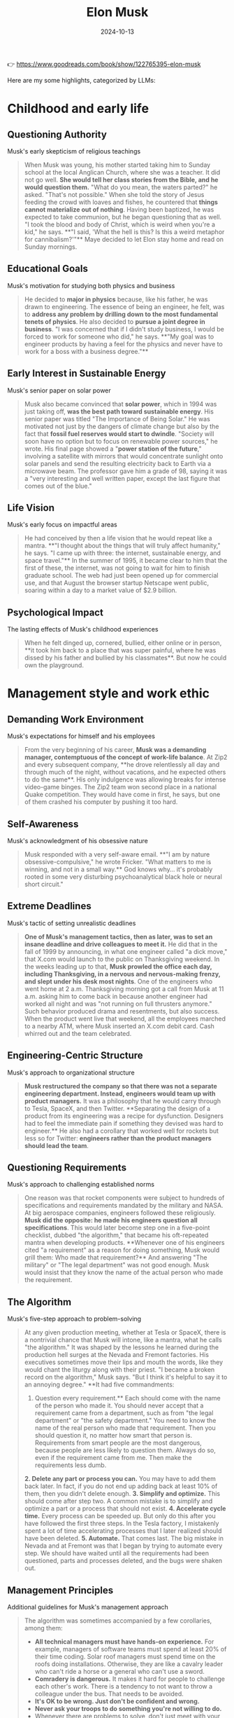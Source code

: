 :properties:
:id:       C77DCF7F-FC28-46FD-9E32-CB2B52BCEFCC
:end:
#+title: Elon Musk
#+filetags: :biography:book:
#+date: 2024-10-13

👉 https://www.goodreads.com/book/show/122765395-elon-musk

Here are my some highlights, categorized by LLMs:

* Childhood and early life

** Questioning Authority
Musk's early skepticism of religious teachings

#+begin_quote
When Musk was young, his mother started taking him to Sunday school at the local Anglican
Church, where she was a teacher. It did not go well. **She would tell her class stories from
the Bible, and he would question them.** "What do you mean, the waters parted?" he asked.
"That's not possible." When she told the story of Jesus feeding the crowd with loaves and
fishes, he countered that **things cannot materialize out of nothing**. Having been baptized,
he was expected to take communion, but he began questioning that as well. "I took the
blood and body of Christ, which is weird when you're a kid," he says. **"I said, 'What the
hell is this? Is this a weird metaphor for cannibalism?'"** Maye decided to let Elon stay
home and read on Sunday mornings.
#+end_quote

** Educational Goals
Musk's motivation for studying both physics and business

#+begin_quote
He decided to **major in physics** because, like his father, he was drawn to engineering. The
essence of being an engineer, he felt, was to **address any problem by drilling down to the
most fundamental tenets of physics**. He also decided to **pursue a joint degree in business**.
"I was concerned that if I didn't study business, I would be forced to work for someone
who did," he says. **"My goal was to engineer products by having a feel for the physics and
never have to work for a boss with a business degree."**
#+end_quote

** Early Interest in Sustainable Energy
Musk's senior paper on solar power

#+begin_quote
Musk also became convinced that **solar power**, which in 1994 was just taking off, **was the
best path toward sustainable energy**. His senior paper was titled "The Importance of Being
Solar." He was motivated not just by the dangers of climate change but also by the fact
that **fossil fuel reserves would start to dwindle**. "Society will soon have no option but to
focus on renewable power sources," he wrote. His final page showed a "**power station of the
future**," involving a satellite with mirrors that would concentrate sunlight onto solar
panels and send the resulting electricity back to Earth via a microwave beam. The
professor gave him a grade of 98, saying it was a "very interesting and well written
paper, except the last figure that comes out of the blue."
#+end_quote

** Life Vision
Musk's early focus on impactful areas

#+begin_quote
He had conceived by then a life vision that he would repeat like a mantra. **"I thought
about the things that will truly affect humanity," he says. "I came up with three: the
internet, sustainable energy, and space travel."** In the summer of 1995, it became clear to
him that the first of these, the internet, was not going to wait for him to finish
graduate school. The web had just been opened up for commercial use, and that August the
browser startup Netscape went public, soaring within a day to a market value of $2.9
billion.
#+end_quote

** Psychological Impact
The lasting effects of Musk's childhood experiences

#+begin_quote
When he felt dinged up, cornered, bullied, either online or in person, **it took him back to
a place that was super painful, where he was dissed by his father and bullied by his
classmates**. But now he could own the playground.
#+end_quote

* Management style and work ethic

** Demanding Work Environment
Musk's expectations for himself and his employees

#+begin_quote
From the very beginning of his career, **Musk was a demanding manager, contemptuous of the
concept of work-life balance**. At Zip2 and every subsequent company, **he drove 
relentlessly all day and through much of the night, without vacations, and he expected
others to do the same**. His only indulgence was allowing breaks for intense video-game
binges. The Zip2 team won second place in a national Quake competition. They would have
come in first, he says, but one of them crashed his computer by pushing it too hard.
#+end_quote
** Self-Awareness
Musk's acknowledgment of his obsessive nature

#+begin_quote
Musk responded with a very self-aware email. **"I am by nature obsessive-compulsive," he
wrote Fricker. "What matters to me is winning, and not in a small way.** God knows why… it's
probably rooted in some very disturbing psychoanalytical black hole or neural short
circuit."
#+end_quote

** Extreme Deadlines
Musk's tactic of setting unrealistic deadlines

#+begin_quote
**One of Musk's management tactics, then as later, was to set an insane deadline and drive
colleagues to meet it.** He did that in the fall of 1999 by announcing, in what one engineer
called "a dick move," that X.com would launch to the public on Thanksgiving weekend. In
the weeks leading up to that, **Musk prowled the office each day, including Thanksgiving, in
a nervous and nervous-making frenzy, and slept under his desk most nights**. One of the
engineers who went home at 2 a.m. Thanksgiving morning got a call from Musk at 11 a.m.
asking him to come back in because another engineer had worked all night and was "not
running on full thrusters anymore." Such behavior produced drama and resentments, but also
success. When the product went live that weekend, all the employees marched to a nearby
ATM, where Musk inserted an X.com debit card. Cash whirred out and the team celebrated.
#+end_quote

** Engineering-Centric Structure
Musk's approach to organizational structure

#+begin_quote
**Musk restructured the company so that there was not a separate engineering department.
Instead, engineers would team up with product managers.** It was a philosophy that he would
carry through to Tesla, SpaceX, and then Twitter. **Separating the design of a product from
its engineering was a recipe for dysfunction. Designers had to feel the immediate pain if
something they devised was hard to engineer.** He also had a corollary that worked well for
rockets but less so for Twitter: **engineers rather than the product managers should lead
the team**.
#+end_quote

** Questioning Requirements
Musk's approach to challenging established norms

#+begin_quote
One reason was that rocket components were subject to hundreds of specifications and
requirements mandated by the military and NASA. At big aerospace companies, engineers
followed these religiously. **Musk did the opposite: he made his engineers question all
specifications**. This would later become step one in a five-point checklist, dubbed "the
algorithm," that became his oft-repeated mantra when developing products. **Whenever one of
his engineers cited "a requirement" as a reason for doing something, Musk would grill
them: Who made that requirement?** And answering "The military" or "The legal department"
was not good enough. Musk would insist that they know the name of the actual person who
made the requirement.
#+end_quote

** The Algorithm
Musk's five-step approach to problem-solving

#+begin_quote
At any given production meeting, whether at Tesla or SpaceX, there is a nontrivial chance
that Musk will intone, like a mantra, what he calls "the algorithm." It was shaped by the
lessons he learned during the production hell surges at the Nevada and Fremont factories.
His executives sometimes move their lips and mouth the words, like they would chant the
liturgy along with their priest. "I became a broken record on the algorithm," Musk says.
"But I think it's helpful to say it to an annoying degree." **It had five commandments:
1. Question every requirement.** Each should come with the name of the person who made it.
   You should never accept that a requirement came from a department, such as from "the
   legal department" or "the safety department." You need to know the name of the real
   person who made that requirement. Then you should question it, no matter how smart that
   person is. Requirements from smart people are the most dangerous, because people are
   less likely to question them. Always do so, even if the requirement came from me. Then
   make the requirements less dumb.
**2. Delete any part or process you can.** You may have to add them back later. In fact, if
   you do not end up adding back at least 10% of them, then you didn't delete enough.
**3. Simplify and optimize.** This should come after step two. A common mistake is to simplify
   and optimize a part or a process that should not exist.
**4. Accelerate cycle time.** Every process can be speeded up. But only do this after you have
   followed the first three steps. In the Tesla factory, I mistakenly spent a lot of time
   accelerating processes that I later realized should have been deleted.
**5. Automate.** That comes last. The big mistake in Nevada and at Fremont was that I began by
   trying to automate every step. We should have waited until all the requirements had
   been questioned, parts and processes deleted, and the bugs were shaken out.
#+end_quote

** Management Principles
Additional guidelines for Musk's management approach

#+begin_quote
The algorithm was sometimes accompanied by a few corollaries, among them:
- **All technical managers must have hands-on experience.** For example, managers of software
  teams must spend at least 20% of their time coding. Solar roof managers must spend time
  on the roofs doing installations. Otherwise, they are like a cavalry leader who can't
  ride a horse or a general who can't use a sword.
- **Comradery is dangerous.** It makes it hard for people to challenge each other's work.
  There is a tendency to not want to throw a colleague under the bus. That needs to be
  avoided.
- **It's OK to be wrong. Just don't be confident and wrong.**
- **Never ask your troops to do something you're not willing to do.**
- Whenever there are problems to solve, don't just meet with your managers. **Do a skip
  level, where you meet with the level right below your managers.**
- When hiring, **look for people with the right attitude. Skills can be taught. Attitude changes require a brain transplant.**
- **A maniacal sense of urgency is our operating principle.**
- **The only rules are the ones dictated by the laws of physics. Everything else is a recommendation.**
#+end_quote

* Tesla

** Tesla's Founding
Musk's role in Tesla's early days

#+begin_quote
The pieces thus came together for what would become the world's most valuable and
transformative automobile company: **Eberhard as CEO, Tarpenning as president, Straubel as
chief technology officer, Wright as chief operating officer, and Musk as the chair of the
board and primary funder**. Years later, after many bitter disputes and a lawsuit, **they
agreed that all five of them would be called cofounders**.
#+end_quote

** Vertical Integration
Musk's strategy for Tesla's manufacturing

#+begin_quote
One of the most important decisions that Elon Musk made about Tesla—the defining imprint
that led to its success and its impact on the auto industry—was that **it should make its
own key components, rather than piecing together a car with hundreds of components from
independent suppliers**. **Tesla would control its own destiny—and quality and costs and
supply chain—by being vertically integrated**. Creating a good car was important. Even more
important was creating the manufacturing processes and factories that could mass-produce
them, from the battery cells to the body.
#+end_quote

** The Machine That Builds the Machine
Musk's focus on manufacturing processes

#+begin_quote
He learned one very big lesson from these ventures: **"It's not the product that leads to
success. It's the ability to make the product efficiently. It's about building the machine
that builds the machine. In other words, how do you design the factory?"** It was a guiding
principle that Musk would make his own.
#+end_quote

** Government Loans
Clarification on Tesla's funding

#+begin_quote
Over the years, one criticism of Tesla has been that the company was "bailed out" or
"subsidized" by the government in 2009. In fact, **Tesla did not get money from the Treasury
Department's Troubled Asset Relief Program (TARP), commonly known as "the bailout."** Under
that program, the government lent $18.4 billion to General Motors and Chrysler as they
went through bankruptcy restructuring. Tesla did not apply for any TARP or stimulus
package money. **What Tesla did get in June 2009 was $465 million in interest-bearing loans
from a Department of Energy program**. The Advanced Technology Vehicles Manufacturing Loan
Program lent money to companies to make electric or fuel-efficient cars. Ford, Nissan, and
Fisker Automotive also got loans.
#+end_quote

** Domestic Manufacturing
Tesla's approach to manufacturing in contrast to industry trends

#+begin_quote
Beginning with the theology of globalization in the 1980s, and relentlessly driven by
cost-cutting CEOs and their activist investors, **American companies shut down domestic
factories and offshored manufacturing**. The trend accelerated in the early 2000s, when
Tesla was getting started. Between 2000 and 2010, the U.S. lost one-third of its
manufacturing jobs. By sending their factories abroad, American companies saved labor
costs, but they lost the daily feel for ways to improve their products. **Musk bucked this
trend, largely because he wanted to have tight control of the manufacturing process**. He
believed that designing the factory to build a car—"the machine that builds the
machine"—was as important as designing the car itself. **Tesla's design-manufacturing
feedback loop gave it a competitive advantage, allowing it to innovate on a daily basis**.
#+end_quote

** Becoming the World's Richest Person
Tesla's stock price surge and Musk's wealth

#+begin_quote
Tesla's stock price, which had been knocked down to $25 when COVID began to spread in
early 2020, **rebounded ten-fold by the beginning of 2021**. On January 7 it hit $260. That
day **Musk became the richest person in the world, with $190 billion, vaulting him past Jeff
Bezos**. Under the extraordinary compensation bet he had made with his Tesla board in
February 2018, amid Tesla's worst production problems, he got no guaranteed salary.
Instead, his compensation would depend on hitting very aggressive revenue, profit, and
market value targets, which included Tesla's market valuation increasing ten-fold to $650
billion. News articles at the time predicted that most targets would be impossible to
achieve. But **in October 2021, Tesla became the sixth company in U.S. history to be worth
more than $1 trillion**. Its market value was greater than its five biggest rivals—Toyota,
Volkswagen, Daimler, Ford, and GM—combined. And **in April 2022, it reported a profit of $5
billion on revenue of $19 billion, an 81 percent increase from the year before**. The result
was that **Musk's payout from the 2018 compensation deal was around $56 billion and his net
worth at the start of 2022 increased to $304 billion**.
#+end_quote

** The Toll of Success
Musk's reflection on the challenges of running Tesla

#+begin_quote
**From 2007 onwards, until maybe last year, it's been nonstop pain. There's a gun to your
head, make Tesla work, pull a rabbit out of your hat, then pull another rabbit out of the
hat. A stream of rabbits flying through the air. If the next rabbit does not come out,
you're dead.** It takes a toll. You can't be in a constant fight for survival, always in
adrenaline mode, and not have it hurt you. But there's something else I've found this
year. It's that **fighting to survive keeps you going for quite a while. When you are no
longer in a survive-or-die mode, it's not that easy to get motivated every day**.
#+end_quote

* SpaceX

** Vision for Space Exploration
Musk's motivation behind founding SpaceX

#+begin_quote
**Musk had founded SpaceX, he liked to say, to increase the chances for the survival of
human consciousness by making us a multiplanetary species**.
#+end_quote

** Questioning Requirements
Musk's approach to challenging aerospace industry norms

#+begin_quote
One reason was that rocket components were subject to hundreds of specifications and
requirements mandated by the military and NASA. At big aerospace companies, engineers
followed these religiously. **Musk did the opposite: he made his engineers question all
specifications**. This would later become step one in a five-point checklist, dubbed "the
algorithm," that became his oft-repeated mantra when developing products. **Whenever one of
his engineers cited "a requirement" as a reason for doing something, Musk would grill
them: Who made that requirement?** And answering "The military" or "The legal department"
was not good enough. **Musk would insist that they know the name of the actual person who
made the requirement**. "We would talk about how we were going to qualify an engine or
certify a fuel tank, and he would ask, 'Why do we have to do that?' " says Tim Buzza, a
refugee from Boeing who would become SpaceX's vice president of launch and testing. "And
we would say, 'There is a military specification that says it's a requirement.' And he'd
reply, 'Who wrote that? Why does it make sense?' " **All requirements should be treated as
recommendations, he repeatedly instructed. The only immutable ones were those decreed by
the laws of physics**.
#+end_quote

* Twitter

** Twitter as a Playground
Musk's perspective on Twitter's appeal

#+begin_quote
**Twitter is an ideal—almost too ideal—playground for Musk. It rewards players who are
impulsive, irreverent, and unfiltered, like a flamethrower for the thumbs**. It has many of
the attributes of a school yard, including taunting and bullying. But in the case of
Twitter, the clever kids win followers rather than get pushed down the concrete steps. And
**if you're the richest and cleverest of all, you can even decide, unlike back when you were
a kid, to become king of the school yard**.
#+end_quote

** Concern for Free Speech
Musk's motivation for acquiring Twitter

#+begin_quote
By early 2022, a new ingredient had been added to this combustible cauldron: **Musk's
swelling concern with the dangers of the "woke-mind virus" that he believed was infecting
America**. He disdained Donald Trump, but **he felt it was absurd to ban permanently a former
president, and he became increasingly riled up by complaints from those on the Right who
were being suppressed on Twitter**. "He saw the direction Twitter was heading, which was
that if you were on the wrong end of the spectrum you were censored," says Birchall.
#+end_quote

** Vision for Twitter
Musk's plans for Twitter's future

#+begin_quote
Musk had already formulated the business case for why he was seeking to buy Twitter. He
believed that **he could quintuple Twitter's revenue to $26 billion by 2028, even as he
reduced its reliance on advertising from 90 percent of the revenue to 45 percent**. The new
revenue would come from user subscriptions and data licensing. He also projected revenue
from enabling users to make payments, including small ones for newspaper articles and
other content through Twitter, like they could on WeChat.
#+end_quote

** Culture Clash
The contrast between Twitter's and Musk's workplace philosophies

#+begin_quote
The issue was not merely the facilities. Between Twitterland and the Muskverse was a
radical divergence in outlook that reflected two different mindsets about the American
workplace. **Twitter prided itself on being a friendly place where coddling was considered a
virtue**. "We were definitely very high-empathy, very caring about inclusion and diversity;
everyone needs to feel safe here," says Leslie Berland, who was chief marketing and people
officer until she was fired by Musk. The company had instituted a permanent work-from-home
option and allowed a mental "day of rest" each month. **One of the commonly used buzzwords
at the company was "psychological safety."** Musk let loose a bitter laugh when he heard
the phrase "psychological safety." It made him recoil. **He considered it to be the enemy of
urgency, progress, orbital velocity. His preferred buzzword was "hardcore."** Discomfort,
he believed, was a good thing. It was a weapon against the scourge of complacency.
Vacations, flower-smelling, work-life balance, and days of "mental rest" were not his
thing. Let that sink in.
#+end_quote

** Content Moderation Challenges
The difficulties faced in managing free speech on Twitter

#+begin_quote
Twitter was being inundated with racist and anti-Semitic posts. **Musk had declared his
opposition to censorship, and now swarms of trolls and provocateurs were testing the
limits**. Use of the N-word went up 500 percent in the twelve hours after Musk took control.
**Unfettered free speech, the new team quickly discovered, had a downside**.
#+end_quote

** Twitter Blue Verification
The challenges of implementing a paid verification system

#+begin_quote
When Twitter Blue began rolling out on the morning of Wednesday, November 9, **the
impersonation problem was as bad as Musk and Roth had feared. There was a tsunami of fake
accounts with blue checks pretending to be famous politicians and, worse yet, big
advertisers**. One purporting to be the drugmaker Eli Lilly tweeted, "We are excited to
announce insulin is free now." The company's stock price fell more than 4 percent in an
hour. A Coca-Cola impersonator said, "If this gets 1000 retweets we will put cocaine back
in Coca-Cola." (It did, but Coke didn't.) A Nintendo impostor showed Mario flipping the
bird. Nor was Tesla spared. "Our cars do not respect school zone speed limits. Fuck them
kids," read one tweet from a blue-checked account purporting to be Tesla. Another tweeted,
"BREAKING: A second Tesla has hit the World Trade Center."
#+end_quote

** The Twitter Files
Revelations about Twitter's previous content moderation practices

#+begin_quote
Taibbi's initial thirty-seven-tweet thread showed how **Twitter had set up special systems
for politicians, the FBI, and intelligence agencies to provide input on what tweets should
be considered for deletion**. Most notably, Taibbi included messages from 2020, when Yoel
Roth and others at Twitter debated whether to block links to a New York Post story about
what was purported to be (correctly, as it turned out) a laptop abandoned by Joe Biden's
son Hunter. The messages showed **many of them scrambling to find rationales for banning
mention of the story, such as claiming that it violated policies against using hacked
material or might be part of a Russian disinformation plot**. Those were flimsy covers for
censoring a story, and both Roth and Jack Dorsey would later concede that doing so was a
mistake.
#+end_quote

** Journalist Suspensions
Musk's controversial decision to suspend journalists

#+begin_quote
Worse yet, especially from the vantage of making the site a haven for free speech, **Musk
arbitrarily suspended a handful of journalists who wrote about what he had done to
@elonjet**. His ostensible reason was that their stories had linked to the @elonjet account
and were thus also doxing him, but in fact @elonjet was no longer available and the links
simply led to a page that said "Account suspended." It thus **seemed that Musk had acted
partly out of pique, retaliating against journalists whose stories had been critical of
him**. These included Ryan Mac of the New York Times, Drew Harwell and Taylor Lorenz of the
Washington Post, and at least eight others.
#+end_quote

** @elonjet Account Suspension
Musk's decision to suspend an account tracking his private jet

#+begin_quote
Then, after the incident involving X, **Musk made the unilateral decision to suspend
@elonjet altogether. He justified it by saying that Twitter now had a policy against
doxing people's location**.
#+end_quote

* Artificial Intelligence

** AI Projects
Musk's various ventures in AI and related technologies

#+begin_quote
Musk's interest in artificial intelligence would lead him to launch an array of related
projects. These include **Neuralink, which aims to plant microchips in human brains**;
**Optimus, a humanlike robot**; and **Dojo, a supercomputer that can use millions of videos to
train an artificial neural network to simulate a human brain**. It also spurred him to
become obsessed with **pushing to make Tesla cars self-driving**. At first these endeavors
were rather independent, but eventually **Musk would tie them all together, along with a new
chatbot company he founded called X.AI, to pursue the goal of artificial general
intelligence**.
#+end_quote

** AI Safety Concerns
Musk's motivations for AI development

#+begin_quote
**Optimus and Neuralink were launched to create human-machine interfaces that would protect
us from evil artificial intelligence**.
#+end_quote

* Philanthropy and worldview

** Views on Philanthropy
Musk's skepticism towards traditional philanthropy

#+begin_quote
At the end of the tour, the conversation turned to philanthropy. **Musk expressed his view
that most of it was "bullshit." There was only a twenty-cent impact for every dollar put
in, he estimated. He could do more good for climate change by investing in Tesla**.
#+end_quote

** Conflict with Bill Gates
Disagreement over Tesla stock shorting

#+begin_quote
The dispute reflected different mindsets. When I asked Gates why he had shorted Tesla, he
explained that he had calculated that the supply of electric cars would get ahead of
demand, causing prices to fall. I nodded but still had the same question: Why had he
shorted the stock? **Gates looked at me as if I had not understood what he just explained
and then replied as if the answer was obvious: he thought that by shorting Tesla he could
make money**. That way of thinking was alien to Musk. **He believed in the mission of moving
the world to electric vehicles, and he put all of his available money toward that goal,
even when it did not seem like a safe investment**. "How can someone say they are passionate
about fighting climate change and then do something that reduced the overall investment in
the company doing the most?" he asked me a few days after Gates's visit. **"It's pure
hypocrisy. Why make money on the failure of a sustainable energy car company?"**
#+end_quote

** Mission-Driven Approach
Musk's focus on impactful ventures

#+begin_quote
**Musk had founded SpaceX, he liked to say, to increase the chances for the survival of
human consciousness by making us a multiplanetary species. The grand rationale for Tesla
and SolarCity was to lead the way to a sustainable energy future. Optimus and Neuralink
were launched to create human-machine interfaces that would protect us from evil
artificial intelligence**.
#+end_quote

** Twitter's Role in Civilization
Musk's perspective on Twitter's importance

#+begin_quote
"At first I thought it didn't fit into my primary large missions," he told me in April.
"But **I've come to believe it can be part of the mission of preserving civilization, buying
our society more time to become multiplanetary**." How so? Partly it involved free speech.
"**There seems to be more and more group-think in the media, toeing the line, so if you
weren't in step, you're just going to be ostracized or your voice will be shut off**." For
democracy to survive, it was important, he felt, **to purge Twitter's woke culture and root
out its biases, so people had the perception that it was an open space for all opinions**.
#+end_quote
